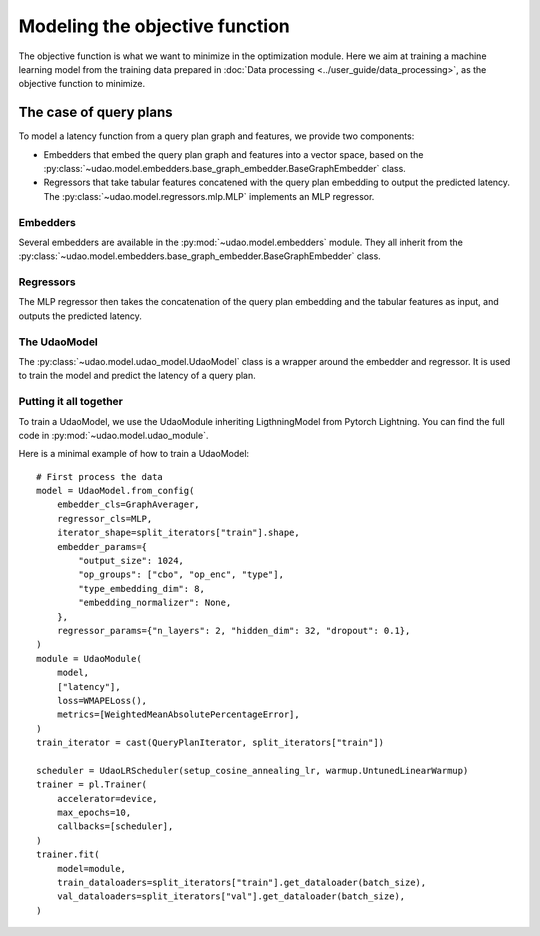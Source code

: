===============================
Modeling the objective function
===============================

The objective function is what we want to minimize in the optimization module.
Here we aim at training a machine learning model from the training data prepared in :doc:`Data processing <../user_guide/data_processing>`, as the objective function to minimize.

The case of query plans
-----------------------

To model a latency function from a query plan graph and features, we provide two components:

* Embedders that embed the query plan graph and features into a vector space, based on the :py:class:`~udao.model.embedders.base_graph_embedder.BaseGraphEmbedder` class.
* Regressors that take tabular features concatened with the query plan embedding to output the predicted latency. The :py:class:`~udao.model.regressors.mlp.MLP` implements an MLP regressor.

Embedders
~~~~~~~~~
Several embedders are available in the :py:mod:`~udao.model.embedders` module. They all inherit from the :py:class:`~udao.model.embedders.base_graph_embedder.BaseGraphEmbedder` class.

Regressors
~~~~~~~~~~
The MLP regressor then takes the concatenation of the query plan embedding and the tabular features as input, and outputs the predicted latency.

The UdaoModel
~~~~~~~~~~~~~

The :py:class:`~udao.model.udao_model.UdaoModel` class is a wrapper around the embedder and regressor.
It is used to train the model and predict the latency of a query plan.

Putting it all together
~~~~~~~~~~~~~~~~~~~~~~~~
To train a UdaoModel, we use the UdaoModule inheriting LigthningModel from Pytorch Lightning.
You can find the full code in :py:mod:`~udao.model.udao_module`.

Here is a minimal example of how to train a UdaoModel::

    # First process the data
    model = UdaoModel.from_config(
        embedder_cls=GraphAverager,
        regressor_cls=MLP,
        iterator_shape=split_iterators["train"].shape,
        embedder_params={
            "output_size": 1024,
            "op_groups": ["cbo", "op_enc", "type"],
            "type_embedding_dim": 8,
            "embedding_normalizer": None,
        },
        regressor_params={"n_layers": 2, "hidden_dim": 32, "dropout": 0.1},
    )
    module = UdaoModule(
        model,
        ["latency"],
        loss=WMAPELoss(),
        metrics=[WeightedMeanAbsolutePercentageError],
    )
    train_iterator = cast(QueryPlanIterator, split_iterators["train"])

    scheduler = UdaoLRScheduler(setup_cosine_annealing_lr, warmup.UntunedLinearWarmup)
    trainer = pl.Trainer(
        accelerator=device,
        max_epochs=10,
        callbacks=[scheduler],
    )
    trainer.fit(
        model=module,
        train_dataloaders=split_iterators["train"].get_dataloader(batch_size),
        val_dataloaders=split_iterators["val"].get_dataloader(batch_size),
    )
